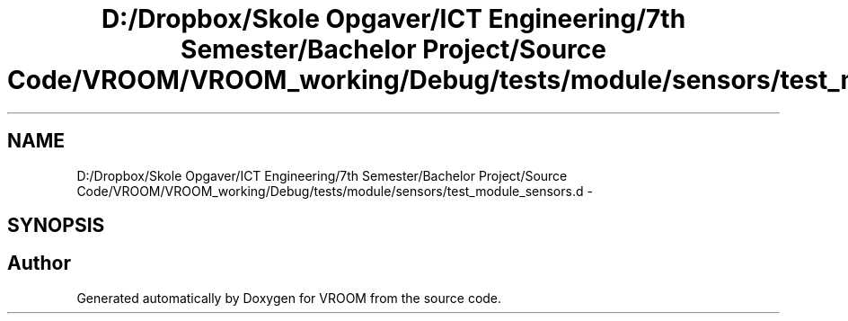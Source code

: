 .TH "D:/Dropbox/Skole Opgaver/ICT Engineering/7th Semester/Bachelor Project/Source Code/VROOM/VROOM_working/Debug/tests/module/sensors/test_module_sensors.d" 3 "Tue Dec 2 2014" "Version v0.01" "VROOM" \" -*- nroff -*-
.ad l
.nh
.SH NAME
D:/Dropbox/Skole Opgaver/ICT Engineering/7th Semester/Bachelor Project/Source Code/VROOM/VROOM_working/Debug/tests/module/sensors/test_module_sensors.d \- 
.SH SYNOPSIS
.br
.PP
.SH "Author"
.PP 
Generated automatically by Doxygen for VROOM from the source code\&.
